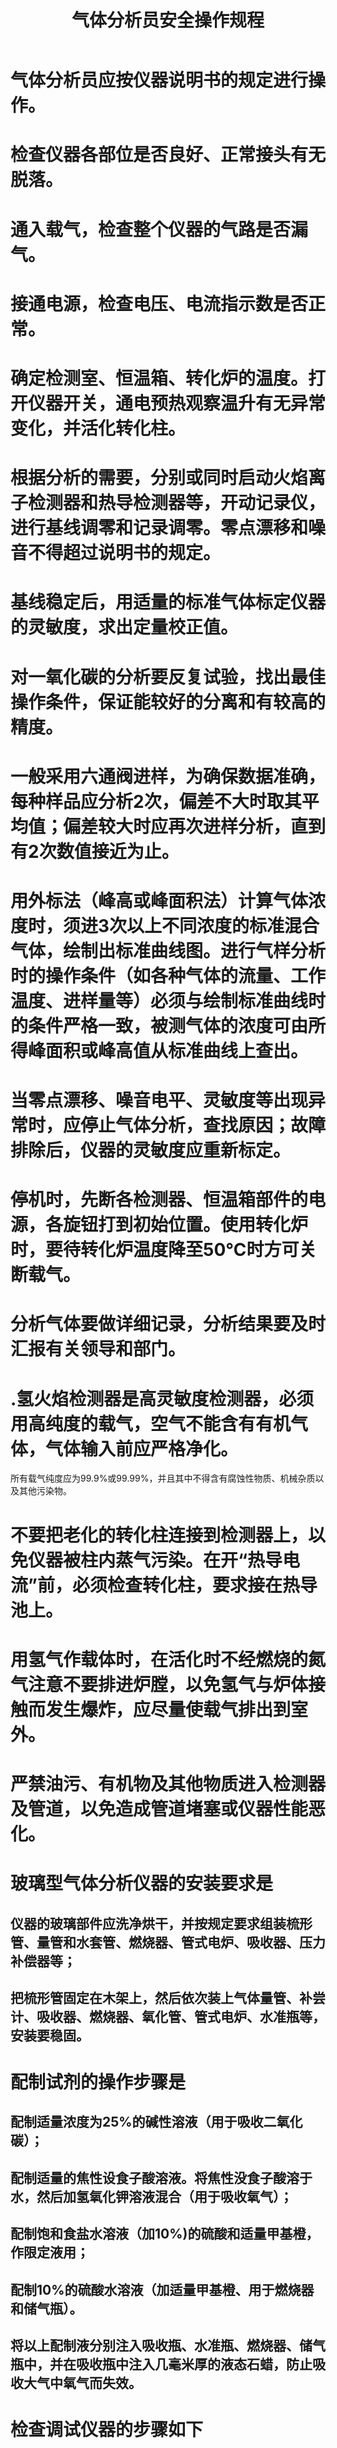 :PROPERTIES:
:ID:       37418e23-96c9-4a19-8e63-2fef66961916
:END:
#+title: 气体分析员安全操作规程
* 气体分析员应按仪器说明书的规定进行操作。
* 检查仪器各部位是否良好、正常接头有无脱落。
* 通入载气，检查整个仪器的气路是否漏气。
* 接通电源，检查电压、电流指示数是否正常。
* 确定检测室、恒温箱、转化炉的温度。打开仪器开关，通电预热观察温升有无异常变化，并活化转化柱。
* 根据分析的需要，分别或同时启动火焰离子检测器和热导检测器等，开动记录仪，进行基线调零和记录调零。零点漂移和噪音不得超过说明书的规定。
* 基线稳定后，用适量的标准气体标定仪器的灵敏度，求出定量校正值。
* 对一氧化碳的分析要反复试验，找出最佳操作条件，保证能较好的分离和有较高的精度。
* 一般采用六通阀进样，为确保数据准确，每种样品应分析2次，偏差不大时取其平均值；偏差较大时应再次进样分析，直到有2次数值接近为止。
* 用外标法（峰高或峰面积法）计算气体浓度时，须进3次以上不同浓度的标准混合气体，绘制出标准曲线图。进行气样分析时的操作条件（如各种气体的流量、工作温度、进样量等）必须与绘制标准曲线时的条件严格一致，被测气体的浓度可由所得峰面积或峰高值从标准曲线上查出。
* 当零点漂移、噪音电平、灵敏度等出现异常时，应停止气体分析，查找原因；故障排除后，仪器的灵敏度应重新标定。
* 停机时，先断各检测器、恒温箱部件的电源，各旋钮打到初始位置。使用转化炉时，要待转化炉温度降至50℃时方可关断载气。
* 分析气体要做详细记录，分析结果要及时汇报有关领导和部门。
* .氢火焰检测器是高灵敏度检测器，必须用高纯度的载气，空气不能含有有机气体，气体输入前应严格净化。
所有载气纯度应为99.9%或99.99%，并且其中不得含有腐蚀性物质、机械杂质以及其他污染物。
* 不要把老化的转化柱连接到检测器上，以免仪器被柱内蒸气污染。在开“热导电流”前，必须检查转化柱，要求接在热导池上。
* 用氢气作载体时，在活化时不经燃烧的氮气注意不要排进炉膛，以免氢气与炉体接触而发生爆炸，应尽量使载气排出到室外。
* 严禁油污、有机物及其他物质进入检测器及管道，以免造成管道堵塞或仪器性能恶化。
* 玻璃型气体分析仪器的安装要求是
** 仪器的玻璃部件应洗净烘干，并按规定要求组装梳形管、量管和水套管、燃烧器、管式电炉、吸收器、压力补偿器等；
** 把梳形管固定在木架上，然后依次装上气体量管、补尝计、吸收器、燃烧器、氧化管、管式电炉、水准瓶等，安装要稳固。
* 配制试剂的操作步骤是
** 配制适量浓度为25%的碱性溶液（用于吸收二氧化碳）；
** 配制适量的焦性设食子酸溶液。将焦性没食子酸溶于水，然后加氢氧化钾溶液混合（用于吸收氧气）；
** 配制饱和食盐水溶液（加10%)的硫酸和适量甲基橙，作限定液用；
** 配制10%的硫酸水溶液（加适量甲基橙、用于燃烧器和储气瓶）。
** 将以上配制液分别注入吸收瓶、水准瓶、燃烧器、储气瓶中，并在吸收瓶中注入几毫米厚的液态石蜡，防止吸收大气中氧气而失效。
* 检查调试仪器的步骤如下
** 将所有活塞擦净，涂适量真空活塞油（要避开活塞孔），插入活塞插座中，旋至全活塞透明而不漏气为止；
** 对仪器进行气密性检查；
** 进行梳形管静空间体积的校正：
*** 利用纯氧气
将全部静空间充入纯氧气，然后取50毫升纯氮气，并读取量管读数R1（毫升），此后在吸收器吸收氧后，读取量管读数R2（毫升），则静空间的体积U为：
U = R1 + R2，毫升
2.利用空气
取新鲜空气98.5毫升，量读吸收二氧化碳后的读数R1（毫升），然后在吸收器里吸收氧气，量读吸收氧气后的读数R2（毫升），则静空间体积U为：
U = (R1 - R2)/0.2095-98.5，毫升
式中0.2095——空气中氧气含量。
（四）仪器的空白测定按操作规程要求对所取新鲜空气进行测定，测定结果要符合空气成份常数，操作误差不得超过±0.05%；否则说明仪器漏气或操作有误。
* 在仪器上取样时，将采来的气样通入氯化钙干燥管，排除残留气体后量取读数R0（毫升），则气样体积为：
V0 =R0 + U，毫升
* 二氧化碳和氧气浓度的分析采用化学试剂吸收反应法。甲烷浓度分析采用燃烧反应法。氢气和一氧化碳浓度的分析可采用类似的方法进行。
（一）二氧化碳浓度的分析
提升水准瓶，将量管内气体送入盛碱性溶液的吸收瓶，往返吸收4～5次，二氧化碳被吸收，在量管上读取剩余气样值R1（毫升），则吸收二氧化碳后的气样体积V1为：
V1 = R1 + U，毫升
二氧化碳的浓度nCO2按下式计算：
nCO2 =（V0 + V1）/V0 × 100%
（二）氧气浓度的分析
用同样的方法将剩余气样送入盛焦性设食子酸溶液的吸收瓶吸收氧气，氧气被吸收后在量管上读取剩余气样值R2（毫升），则吸收氧气后气样体积V2为：
V2 = R2 - U，毫升
氧气的浓度nO2按下式计算：
nO2 =（V1 + V2）/V0 × 100%
（三）甲烷浓度分析
把上述剩余气样全部送到储气瓶，打开量管上部开关注入适量氧气（助燃气），此时量管读数为Ra，提升水准瓶将气体送入燃烧器，从储气瓶里放出适量气样（燃烧气），量取读数Rib，将其他送入燃烧器。
助燃气和燃烧气混合充分燃烧后，经过冷却送入装有碱性溶液的吸收管，吸收燃烧生成的二氧化碳，吸收后取回量管内，量取读数Arc（毫升），则助燃气体体积Va为：
Va = Ra + U，毫升
甲烷燃烧前的体积Vb为：
Vb = Ra + Rib + U，毫升
燃烧并吸收二氧化碳后的体积Vic为：
Vic = Rc + U，毫升
甲烷的浓度nCH4按下式计算：
nCH4 =(Vb - VC)/3Rb×100% = (Ra+Rb-Rc)/3Rb×100%
23.配制溶液要掌握好比例，溶解强碱时不能用手触摸，稀释硫酸必须将酸慢慢倒入水中。
** 每次量取气样值的操作要一致，必须由一人完成。
** 在燃烧器中燃烧可燃气体时，不能让限定液和白金丝接触。
** 在读取量管气样值时，要看水柱凹面与刻度相切处，且各吸收瓶、储气瓶、燃烧瓶、U型管内的液面应在原定刻度线上。
** 若气样分析中途作废，应先抽取储气瓶中的氢气冲洗梳形管，然后才能重新取样分析。
** 操作人员精力要集中，眼睛应注视液面变化，防止溶液进入梳形管或与其他溶液混合。
** 平时仪器各液面、活塞的位置应保持在准备取样分析的状态。
** 化验室温度不得低于18摄氏度，整个分析过程中的室温应保持不变。
